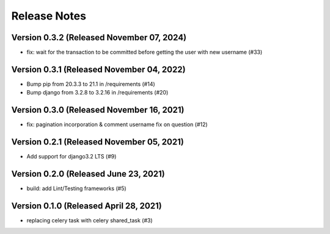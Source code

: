 Release Notes
=============

Version 0.3.2 (Released November 07, 2024)
-------------
- fix: wait for the transaction to be committed before getting the user with new username (#33)


Version 0.3.1 (Released November 04, 2022)
-------------

- Bump pip from 20.3.3 to 21.1 in /requirements (#14)
- Bump django from 3.2.8 to 3.2.16 in /requirements (#20)

Version 0.3.0 (Released November 16, 2021)
-------------

- fix: pagination incorporation & comment username fix on question (#12)

Version 0.2.1 (Released November 05, 2021)
-------------

- Add support for django3.2 LTS (#9)

Version 0.2.0 (Released June 23, 2021)
-------------

- build: add Lint/Testing frameworks (#5)

Version 0.1.0 (Released April 28, 2021)
-------------

- replacing celery task with celery shared_task (#3)

